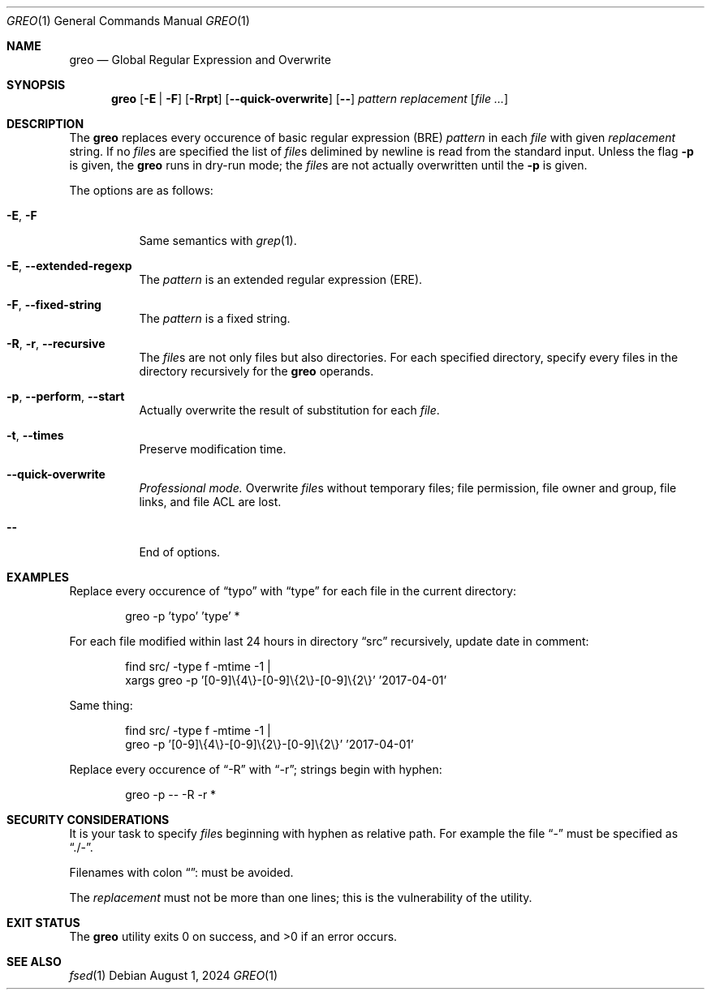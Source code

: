.Dd August 1, 2024
.Dt GREO 1
.Os
.Sh NAME
.Nm greo
.Nd Global Regular Expression and Overwrite
.Sh SYNOPSIS
.Nm
.Op Fl E | F
.Op Fl Rrpt
.Op Fl -quick-overwrite
.Op Fl -
.Ar pattern
.Ar replacement
.Op Ar file ...
.Sh DESCRIPTION
The
.Nm
replaces every occurence of basic regular expression
.Pq BRE
.Ar pattern
in each
.Ar file
with given
.Ar replacement
string.
If no
.Ar file Ns s
are specified the list of
.Ar file Ns s
delimined by newline is read from the standard input.
Unless the flag
.Fl p
is given, the
.Nm
runs in dry-run mode; the
.Ar file Ns No s
are not actually overwritten until the
.Fl p
is given.
.Pp
The options are as follows:
.Bl -tag -width Ds
.It Fl E , Fl F
Same semantics with
.Xr grep 1 .
.It Fl E , Fl -extended-regexp
The
.Ar pattern
is an extended regular expression
.Pq ERE .
.It Fl F , Fl -fixed-string
The
.Ar pattern
is a fixed string.
.It Fl R , Fl r , Fl -recursive
The
.Ar file Ns s
are not only files but also directories.
For each specified directory, specify every files
in the directory recursively for the
.Nm
operands.
.It Fl p , Fl -perform , Fl -start
Actually overwrite the result of substitution for each
.Ar file .
.It Fl t , Fl -times
Preserve modification time.
.It Fl -quick-overwrite
.Em "Professional mode."
Overwrite
.Ar file Ns s
without temporary files;
file permission, file owner and group, file links, and
file ACL are lost.
.It Fl -
End of options.
.El
.Sh EXAMPLES
Replace every occurence of
.Dq typo
with
.Dq type
for each file in the current directory:
.Bd -literal -offset Ds
greo -p 'typo' 'type' *
.Ed
.Pp
For each file modified within last 24 hours in directory
.Dq src
recursively, update date in comment:
.Bd -literal -offset Ds
find src/ -type f -mtime -1 |
xargs greo -p '[0-9]\\{4\\}-[0-9]\\{2\\}-[0-9]\\{2\\}' '2017-04-01'
.Ed
.Pp
Same thing:
.Bd -literal -offset Ds
find src/ -type f -mtime -1 |
greo -p '[0-9]\\{4\\}-[0-9]\\{2\\}-[0-9]\\{2\\}' '2017-04-01'
.Ed
.Pp
Replace every occurence of
.Dq -R
with
.Dq -r ;
strings begin with hyphen:
.Bd -literal -offset Ds
greo -p -- -R -r *
.Ed
.Sh SECURITY CONSIDERATIONS
It is your task to specify
.Ar file Ns s
beginning with hyphen as relative path.
For example the file
.Dq -
must be specified as
.Dq ./- .
.Pp
Filenames with colon
.Dq :
must be avoided.
.Pp
The
.Ar replacement
must not be more than one lines;
this is the vulnerability of the utility.
.Sh EXIT STATUS
.Ex -std
.Sh SEE ALSO
.Xr fsed 1
